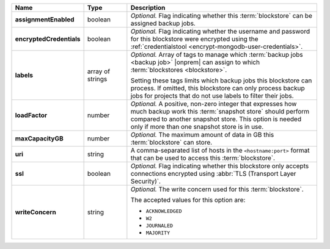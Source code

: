 .. list-table::
   :widths: 15 15 70
   :header-rows: 1
   :stub-columns: 1

   * - Name
     - Type
     - Description

   * - assignmentEnabled
     - boolean
     - *Optional.* Flag indicating whether this :term:`blockstore` can 
       be assigned backup jobs.
   
   * - encryptedCredentials
     - boolean
     - *Optional.* Flag indicating whether the username and password 
       for this blockstore were encrypted using the
       :ref:`credentialstool <encrypt-mongodb-user-credentials>`.
   
   * - labels
     - array of strings
     - *Optional.* Array of tags to manage which 
       :term:`backup jobs <backup job>` |onprem| can assign to which 
       :term:`blockstores <blockstore>`. 

       Setting these tags limits which backup jobs this blockstore 
       can process. If omitted, this blockstore can only process 
       backup jobs for projects that do not use labels to filter their 
       jobs. 

   * - loadFactor
     - number
     - *Optional.* A positive, non-zero integer that expresses how much 
       backup work this :term:`snapshot store` should perform compared 
       to another snapshot store. This option is needed only if more 
       than one snapshot store is in use.

       .. seealso::

          To learn more about :guilabel:`Load Factor`, see 
          :doc:`Edit an Existing Blockstore </tutorial/manage-blockstore-storage>`
   
   * - maxCapacityGB
     - number
     - *Optional.* The maximum amount of data in GB this 
       :term:`blockstore` can store.
   
   * - uri
     - string
     - A comma-separated list of hosts in the ``<hostname:port>``
       format that can be used to access this :term:`blockstore`.
   
   * - ssl
     - boolean
     - *Optional.* Flag indicating whether this blockstore only accepts 
       connections encrypted using 
       :abbr:`TLS (Transport Layer Security)`.
   
   * - writeConcern
     - string
     - *Optional.* The write concern used for this :term:`blockstore`.

       The accepted values for this option are:
       
       - ``ACKNOWLEDGED``
       - ``W2``
       - ``JOURNALED``
       - ``MAJORITY``

       .. seealso::

          To learn about write acknowledgement levels in MongoDB, see 
          :manual:`Write Concern </reference/write-concern>`
